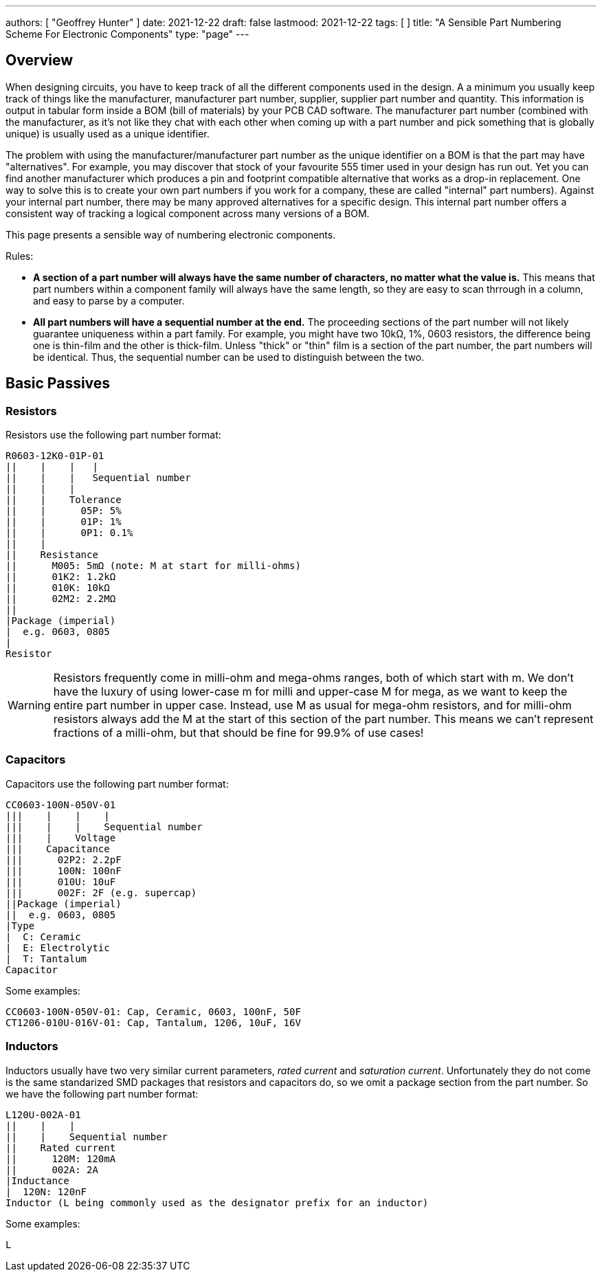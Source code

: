 ---
authors: [ "Geoffrey Hunter" ]
date: 2021-12-22
draft: false
lastmood: 2021-12-22
tags: [ ]
title: "A Sensible Part Numbering Scheme For Electronic Components"
type: "page"
---

## Overview

When designing circuits, you have to keep track of all the different components used in the design. A a minimum you usually keep track of things like the manufacturer, manufacturer part number, supplier, supplier part number and quantity. This information is output in tabular form inside a BOM (bill of materials) by your PCB CAD software. The manufacturer part number (combined with the manufacturer, as it's not like they chat with each other when coming up with a part number and pick something that is globally unique) is usually used as a unique identifier.

The problem with using the manufacturer/manufacturer part number as the unique identifier on a BOM is that the part may have "alternatives". For example, you may discover that stock of your favourite 555 timer used in your design has run out. Yet you can find another manufacturer which produces a pin and footprint compatible alternative that works as a drop-in replacement. One way to solve this is to create your own part numbers if you work for a company, these are called "internal" part numbers). Against your internal part number, there may be many approved alternatives for a specific design. This internal part number offers a consistent way of tracking a logical component across many versions of a BOM.

This page presents a sensible way of numbering electronic components.

Rules:

* **A section of a part number will always have the same number of characters, no matter what the value is.** This means that part numbers within a component family will always have the same length, so they are easy to scan thrrough in a column, and easy to parse by a computer.
* **All part numbers will have a sequential number at the end.** The proceeding sections of the part number will not likely guarantee uniqueness within a part family. For example, you might have two 10kΩ, 1%, 0603 resistors, the difference being one is thin-film and the other is thick-film. Unless "thick" or "thin" film is a section of the part number, the part numbers will be identical. Thus, the sequential number can be used to distinguish between the two.

## Basic Passives

### Resistors

Resistors use the following part number format:

[source]
----
R0603-12K0-01P-01
||    |    |   |
||    |    |   Sequential number
||    |    |
||    |    Tolerance
||    |      05P: 5%
||    |      01P: 1%
||    |      0P1: 0.1%
||    |
||    Resistance
||      M005: 5mΩ (note: M at start for milli-ohms)
||      01K2: 1.2kΩ
||      010K: 10kΩ
||      02M2: 2.2MΩ
||
|Package (imperial)
|  e.g. 0603, 0805
|
Resistor
----

WARNING: Resistors frequently come in milli-ohm and mega-ohms ranges, both of which start with m. We don't have the luxury of using lower-case m for milli and upper-case M for mega, as we want to keep the entire part number in upper case. Instead, use M as usual for mega-ohm resistors, and for milli-ohm resistors always add the M at the start of this section of the part number. This means we can't represent fractions of a milli-ohm, but that should be fine for 99.9% of use cases!

### Capacitors

Capacitors use the following part number format:

[source]
----
CC0603-100N-050V-01
|||    |    |    |
|||    |    |    Sequential number
|||    |    Voltage
|||    Capacitance
|||      02P2: 2.2pF
|||      100N: 100nF
|||      010U: 10uF
|||      002F: 2F (e.g. supercap)
||Package (imperial)
||  e.g. 0603, 0805
|Type
|  C: Ceramic
|  E: Electrolytic
|  T: Tantalum
Capacitor
----

Some examples:

[source]
----
CC0603-100N-050V-01: Cap, Ceramic, 0603, 100nF, 50F
CT1206-010U-016V-01: Cap, Tantalum, 1206, 10uF, 16V
----

###  Inductors

Inductors usually have two very similar current parameters, _rated current_ and _saturation current_. Unfortunately they do not come is the same standarized SMD packages that resistors and capacitors do, so we omit a package section from the part number. So we have the following part number format:

[source]
----
L120U-002A-01
||    |    |
||    |    Sequential number
||    Rated current
||      120M: 120mA
||      002A: 2A
|Inductance
|  120N: 120nF
Inductor (L being commonly used as the designator prefix for an inductor)
----

Some examples:

[source]
----
L
----
